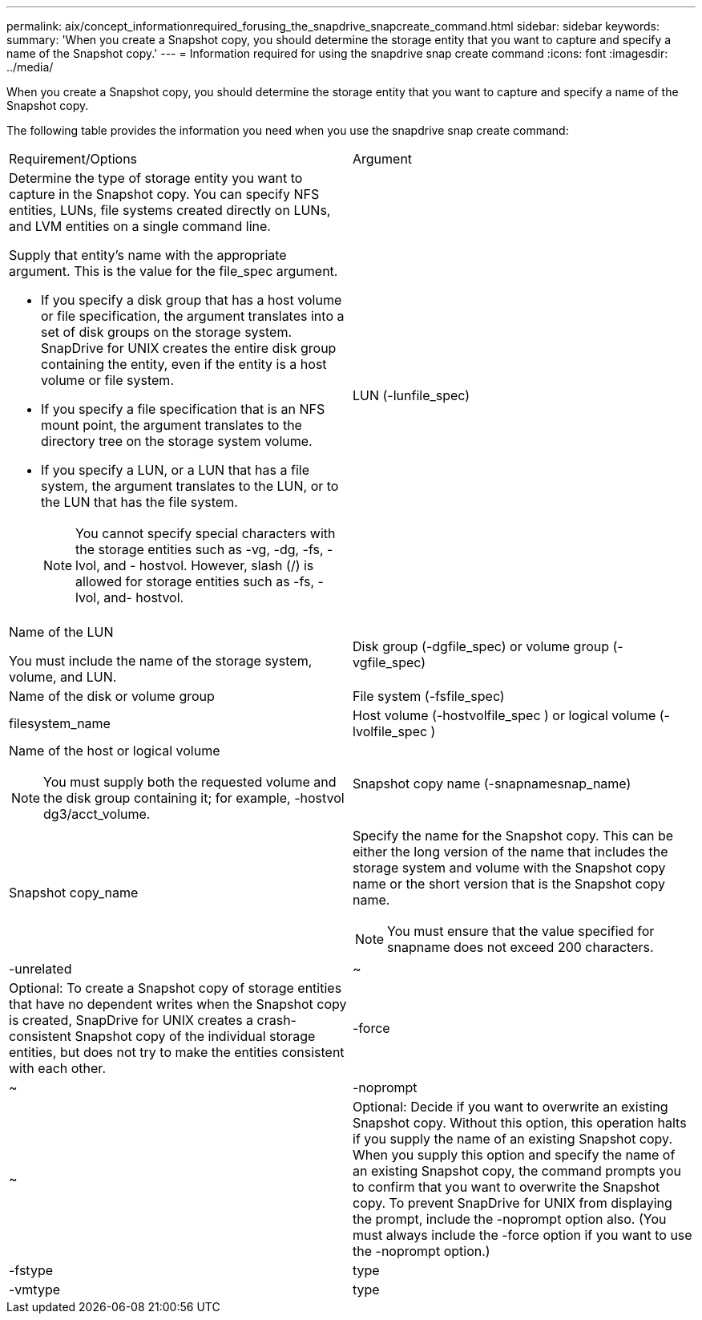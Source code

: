 ---
permalink: aix/concept_informationrequired_forusing_the_snapdrive_snapcreate_command.html
sidebar: sidebar
keywords:
summary: 'When you create a Snapshot copy, you should determine the storage entity that you want to capture and specify a name of the Snapshot copy.'
---
= Information required for using the snapdrive snap create command
:icons: font
:imagesdir: ../media/

[.lead]
When you create a Snapshot copy, you should determine the storage entity that you want to capture and specify a name of the Snapshot copy.

The following table provides the information you need when you use the snapdrive snap create command:

|===
| Requirement/Options| Argument
a|
Determine the type of storage entity you want to capture in the Snapshot copy. You can specify NFS entities, LUNs, file systems created directly on LUNs, and LVM entities on a single command line.

Supply that entity's name with the appropriate argument. This is the value for the file_spec argument.

* If you specify a disk group that has a host volume or file specification, the argument translates into a set of disk groups on the storage system. SnapDrive for UNIX creates the entire disk group containing the entity, even if the entity is a host volume or file system.
* If you specify a file specification that is an NFS mount point, the argument translates to the directory tree on the storage system volume.
* If you specify a LUN, or a LUN that has a file system, the argument translates to the LUN, or to the LUN that has the file system.
+
NOTE: You cannot specify special characters with the storage entities such as -vg, -dg, -fs, -lvol, and - hostvol. However, slash (/) is allowed for storage entities such as -fs, -lvol, and- hostvol.

a|
LUN (-lunfile_spec)
a|
Name of the LUN

You must include the name of the storage system, volume, and LUN.

a|
Disk group (-dgfile_spec) or volume group (-vgfile_spec)

a|
Name of the disk or volume group
a|
File system (-fsfile_spec)
a|
filesystem_name
a|
Host volume (-hostvolfile_spec ) or logical volume (-lvolfile_spec )

a|
Name of the host or logical volume

NOTE: You must supply both the requested volume and the disk group containing it; for example, -hostvol dg3/acct_volume.

a|
Snapshot copy name (-snapnamesnap_name)

a|
Snapshot copy_name
a|
Specify the name for the Snapshot copy. This can be either the long version of the name that includes the storage system and volume with the Snapshot copy name or the short version that is the Snapshot copy name.

NOTE: You must ensure that the value specified for snapname does not exceed 200 characters.

a|
-unrelated
a|
~
a|
Optional: To create a Snapshot copy of storage entities that have no dependent writes when the Snapshot copy is created, SnapDrive for UNIX creates a crash-consistent Snapshot copy of the individual storage entities, but does not try to make the entities consistent with each other.

a|
-force
a|
~
a|
-noprompt
a|
~
a|
Optional: Decide if you want to overwrite an existing Snapshot copy. Without this option, this operation halts if you supply the name of an existing Snapshot copy. When you supply this option and specify the name of an existing Snapshot copy, the command prompts you to confirm that you want to overwrite the Snapshot copy. To prevent SnapDrive for UNIX from displaying the prompt, include the -noprompt option also. (You must always include the -force option if you want to use the -noprompt option.)
a|
-fstype
a|
type
a|
-vmtype
a|
type
a|
Optional: Specify the type of file system and volume manager to be used for SnapDrive for UNIX operations.

|===
